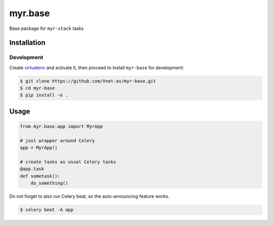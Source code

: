 ========
myr.base
========

.. image:: https://travis-ci.org/Vnet-as/myr-base.svg?branch=master
   :target: https://travis-ci.org/Vnet-as/myr-base

.. image:: https://codecov.io/gh/Vnet-as/myr-base/branch/master/graph/badge.svg
   :target: https://codecov.io/gh/Vnet-as/myr-base


Base package for ``myr-stack`` tasks

Installation
============

Development
-----------

Create `virtualenv <https://virtualenv.pypa.io/en/stable/>`_ and activate it,
then proceed to install ``myr-base`` for development:

.. code-block:: bash

    $ git clone https://github.com/Vnet-as/myr-base.git
    $ cd myr-base
    $ pip install -e .

Usage
=====

.. code-block:: python

    from myr.base.app import MyrApp

    # just wrapper around Celery
    app = MyrApp()

    # create tasks as usual Celery tasks
    @app.task
    def sometask():
        do_something()


Do not forget to also run Celery beat, so the auto-announcing feature works.

.. code-block:: bash

    $ celery beat -A app
